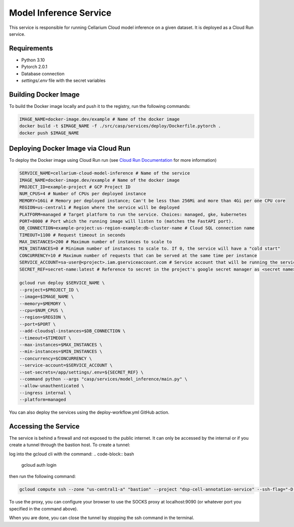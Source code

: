 Model Inference Service
=======================
This service is responsible for running Cellarium Cloud model inference on a given dataset. It is deployed as a Cloud Run service.

Requirements
------------
- Python 3.10
- Pytorch 2.0.1
- Database connection
- `settings/.env` file with the secret variables


Building Docker Image
---------------------
To build the Docker image locally and push it to the registry, run the following commands:

.. code-block:: bash

    IMAGE_NAME=docker-image.dev/example # Name of the docker image
    docker build -t $IMAGE_NAME -f ./src/casp/services/deploy/Dockerfile.pytorch .
    docker push $IMAGE_NAME

Deploying Docker Image via Cloud Run
------------------------------------

To deploy the Docker image using Cloud Run run (see `Cloud Run Documentation <https://cloud.google.com/sdk/gcloud/reference/run/deploy>`_ for more information)

.. code-block:: bash

    SERVICE_NAME=cellarium-cloud-model-inference # Name of the service
    IMAGE_NAME=docker-image.dev/example # Name of the docker image
    PROJECT_ID=example-project # GCP Project ID
    NUM_CPUS=4 # Number of CPUs per deployed instance
    MEMORY=16Gi # Memory per deployed instance; Can't be less than 256Mi and more than 4Gi per one CPU core
    REGION=us-central1 # Region where the service will be deployed
    PLATFORM=managed # Target platform to run the service. Choices: managed, gke, kubernetes
    PORT=8000 # Port which the running image will listen to (matches the FastAPI port).
    DB_CONNECTION=example-project:us-region-example:db-cluster-name # Cloud SQL connection name
    TIMEOUT=1100 # Request timeout in seconds
    MAX_INSTANCES=200 # Maximum number of instances to scale to
    MIN_INSTANCES=0 # Minimum number of instances to scale to. If 0, the service will have a "cold start"
    CONCURRENCY=10 # Maximum number of requests that can be served at the same time per instance
    SERVICE_ACCOUNT=sa-user@<project>.iam.gserviceaccount.com # Service account that will be running the service
    SECRET_REF=secret-name:latest # Reference to secret in the project's google secret manager as <secret name>:<version or latest> (note that the service account must have access to the secret)

    gcloud run deploy $SERVICE_NAME \
    --project=$PROJECT_ID \
    --image=$IMAGE_NAME \
    --memory=$MEMORY \
    --cpu=$NUM_CPUS \
    --region=$REGION \
    --port=$PORT \
    --add-cloudsql-instances=$DB_CONNECTION \
    --timeout=$TIMEOUT \
    --max-instances=$MAX_INSTANCES \
    --min-instances=$MIN_INSTANCES \
    --concurrency=$CONCURRENCY \
    --service-account=$SERVICE_ACCOUNT \
    --set-secrets=/app/settings/.env=${SECRET_REF} \
    --command python --args "casp/services/model_inference/main.py" \
    --allow-unauthenticated \
    --ingress internal \
    --platform=managed

You can also deploy the services using the deploy-workflow.yml GitHub action.

Accessing the Service
---------------------
The service is behind a firewall and not exposed to the public internet.  It can only be accessed by the internal or if you create 
a tunnel through the bastion host. To create a tunnel:

log into the gcloud cli with the command:
.. code-block:: bash

    gcloud auth login

then run the following command:

.. code-block:: bash

    gcloud compute ssh --zone "us-central1-a" "bastion" --project "dsp-cell-annotation-service" --ssh-flag="-D 9090" --ssh-flag="-N"

To use the proxy, you can configure your browser to use the SOCKS proxy at localhost:9090 (or whatever port you specified in the command above).

When you are done, you can close the tunnel by stopping the ssh command in the terminal.
